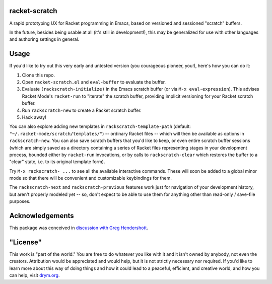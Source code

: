 racket-scratch
==============

A rapid prototyping UX for Racket programming in Emacs, based on versioned and sessioned "scratch" buffers.

In the future, besides being usable at all (it's still in development!), this may be generalized for use with other languages and authoring settings in general.

Usage
=====

If you'd like to try out this very early and untested version (you courageous pioneer, you!), here's how you can do it:

1. Clone this repo.
2. Open ``racket-scratch.el`` and ``eval-buffer`` to evaluate the buffer.
3. Evaluate ``(rackscratch-initialize)`` in the Emacs scratch buffer (or via ``M-x eval-expression``). This advises Racket Mode's ``racket-run`` to "iterate" the scratch buffer, providing implicit versioning for your Racket scratch buffer.
4. Run ``rackscratch-new`` to create a Racket scratch buffer.
5. Hack away!

You can also explore adding new templates in ``rackscratch-template-path`` (default: ``"~/.racket-mode/scratch/templates/"``) -- ordinary Racket files -- which will then be available as options in ``rackscratch-new``. You can also save scratch buffers that you'd like to keep, or even entire scratch buffer sessions (which are simply saved as a directory containing a series of Racket files representing stages in your development process, bounded either by ``racket-run`` invocations, or by calls to ``rackscratch-clear`` which restores the buffer to a "clear" state, i.e. to its original template form).

Try ``M-x rackscratch- ...`` to see all the available interactive commands. These will soon be added to a global minor mode so that there will be convenient and customizable keybindings for them.

The ``rackscratch-next`` and ``rackscratch-previous`` features work just for navigation of your development history, but aren't properly modeled yet -- so, don't expect to be able to use them for anything other than read-only / save-file purposes.

Acknowledgements
================

This package was conceived in `discussion with Greg Hendershott <https://github.com/greghendershott/racket-mode/issues/628>`_.

"License"
==========
This work is "part of the world." You are free to do whatever you like with it and it isn't owned by anybody, not even the creators. Attribution would be appreciated and would help, but it is not strictly necessary nor required. If you'd like to learn more about this way of doing things and how it could lead to a peaceful, efficient, and creative world, and how you can help, visit `drym.org <https://drym.org>`_.
